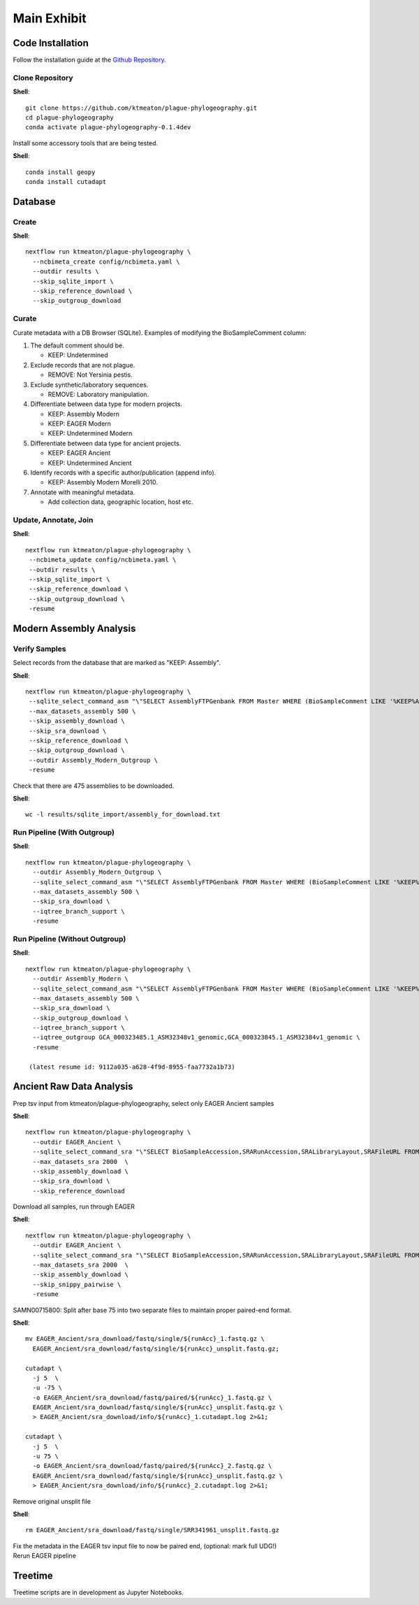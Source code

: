 Main Exhibit
************

Code Installation
-----------------

| Follow the installation guide at the `Github Repository <https://github.com/ktmeaton/plague-phylogeography#installation>`_.

Clone Repository
^^^^^^^^^^^^^^^^

**Shell**::

  git clone https://github.com/ktmeaton/plague-phylogeography.git
  cd plague-phylogeography
  conda activate plague-phylogeography-0.1.4dev

Install some accessory tools that are being tested.

**Shell**::

  conda install geopy
  conda install cutadapt


Database
--------

Create
^^^^^^

**Shell**::

  nextflow run ktmeaton/plague-phylogeography \
    --ncbimeta_create config/ncbimeta.yaml \
    --outdir results \
    --skip_sqlite_import \
    --skip_reference_download \
    --skip_outgroup_download

Curate
^^^^^^

Curate metadata with a DB Browser (SQLite). Examples of modifying the BioSampleComment column:

#. The default comment should be.

   * KEEP: Undetermined

#. Exclude records that are not plague.

   * REMOVE: Not Yersinia pestis.

#. Exclude synthetic/laboratory sequences.

   * REMOVE: Laboratory manipulation.

#. Differentiate between data type for modern projects.

   * KEEP: Assembly Modern
   * KEEP: EAGER Modern
   * KEEP: Undetermined Modern

#. Differentiate between data type for ancient projects.

   * KEEP: EAGER Ancient
   * KEEP: Undetermined Ancient

#. Identify records with a specific author/publication (append info).

   * KEEP: Assembly Modern Morelli 2010.

#. Annotate with meaningful metadata.

   * Add collection data, geographic location, host etc.

Update, Annotate, Join
^^^^^^^^^^^^^^^^^^^^^^

**Shell**::

  nextflow run ktmeaton/plague-phylogeography \
   --ncbimeta_update config/ncbimeta.yaml \
   --outdir results \
   --skip_sqlite_import \
   --skip_reference_download \
   --skip_outgroup_download \
   -resume

Modern Assembly Analysis
------------------------

Verify Samples
^^^^^^^^^^^^^^

Select records from the database that are marked as "KEEP: Assembly".

**Shell**::

  nextflow run ktmeaton/plague-phylogeography \
   --sqlite_select_command_asm "\"SELECT AssemblyFTPGenbank FROM Master WHERE (BioSampleComment LIKE '%KEEP%Assembly%')\"" \
   --max_datasets_assembly 500 \
   --skip_assembly_download \
   --skip_sra_download \
   --skip_reference_download \
   --skip_outgroup_download \
   --outdir Assembly_Modern_Outgroup \
   -resume

Check that there are 475 assemblies to be downloaded.

**Shell**::

     wc -l results/sqlite_import/assembly_for_download.txt


Run Pipeline (With Outgroup)
^^^^^^^^^^^^^^^^^^^^^^^^^^^^

**Shell**::

  nextflow run ktmeaton/plague-phylogeography \
    --outdir Assembly_Modern_Outgroup \
    --sqlite_select_command_asm "\"SELECT AssemblyFTPGenbank FROM Master WHERE (BioSampleComment LIKE '%KEEP%Assembly%')\"" \
    --max_datasets_assembly 500 \
    --skip_sra_download \
    --iqtree_branch_support \
    -resume

Run Pipeline (Without Outgroup)
^^^^^^^^^^^^^^^^^^^^^^^^^^^^^^^

**Shell**::

  nextflow run ktmeaton/plague-phylogeography \
    --outdir Assembly_Modern \
    --sqlite_select_command_asm "\"SELECT AssemblyFTPGenbank FROM Master WHERE (BioSampleComment LIKE '%KEEP%Assembly%')\"" \
    --max_datasets_assembly 500 \
    --skip_sra_download \
    --skip_outgroup_download \
    --iqtree_branch_support \
    --iqtree_outgroup GCA_000323485.1_ASM32348v1_genomic,GCA_000323845.1_ASM32384v1_genomic \
    -resume

   (latest resume id: 9112a035-a628-4f9d-8955-faa7732a1b73)

Ancient Raw Data Analysis
-------------------------

Prep tsv input from ktmeaton/plague-phylogeography, select only EAGER Ancient samples

**Shell**::

  nextflow run ktmeaton/plague-phylogeography \
    --outdir EAGER_Ancient \
    --sqlite_select_command_sra "\"SELECT BioSampleAccession,SRARunAccession,SRALibraryLayout,SRAFileURL FROM Master WHERE (BioSampleComment LIKE '%KEEP: EAGER Ancient%')\"" \
    --max_datasets_sra 2000  \
    --skip_assembly_download \
    --skip_sra_download \
    --skip_reference_download


Download all samples, run through EAGER

**Shell**::

  nextflow run ktmeaton/plague-phylogeography \
    --outdir EAGER_Ancient \
    --sqlite_select_command_sra "\"SELECT BioSampleAccession,SRARunAccession,SRALibraryLayout,SRAFileURL FROM Master WHERE (BioSampleComment LIKE '%KEEP: EAGER Ancient%')\"" \
    --max_datasets_sra 2000  \
    --skip_assembly_download \
    --skip_snippy_pairwise \
    -resume

SAMN00715800: Split after base 75 into two separate files to maintain proper paired-end format.

**Shell**::

  mv EAGER_Ancient/sra_download/fastq/single/${runAcc}_1.fastq.gz \
    EAGER_Ancient/sra_download/fastq/single/${runAcc}_unsplit.fastq.gz;

  cutadapt \
    -j 5  \
    -u -75 \
    -o EAGER_Ancient/sra_download/fastq/paired/${runAcc}_1.fastq.gz \
    EAGER_Ancient/sra_download/fastq/single/${runAcc}_unsplit.fastq.gz \
    > EAGER_Ancient/sra_download/info/${runAcc}_1.cutadapt.log 2>&1;

  cutadapt \
    -j 5  \
    -u 75 \
    -o EAGER_Ancient/sra_download/fastq/paired/${runAcc}_2.fastq.gz \
    EAGER_Ancient/sra_download/fastq/single/${runAcc}_unsplit.fastq.gz \
    > EAGER_Ancient/sra_download/info/${runAcc}_2.cutadapt.log 2>&1;

Remove original unsplit file

**Shell**::

   rm EAGER_Ancient/sra_download/fastq/single/SRR341961_unsplit.fastq.gz

| Fix the metadata in the EAGER tsv input file to now be paired end, (optional: mark full UDG!)
| Rerun EAGER pipeline

Treetime
------------

Treetime scripts are in development as Jupyter Notebooks.
